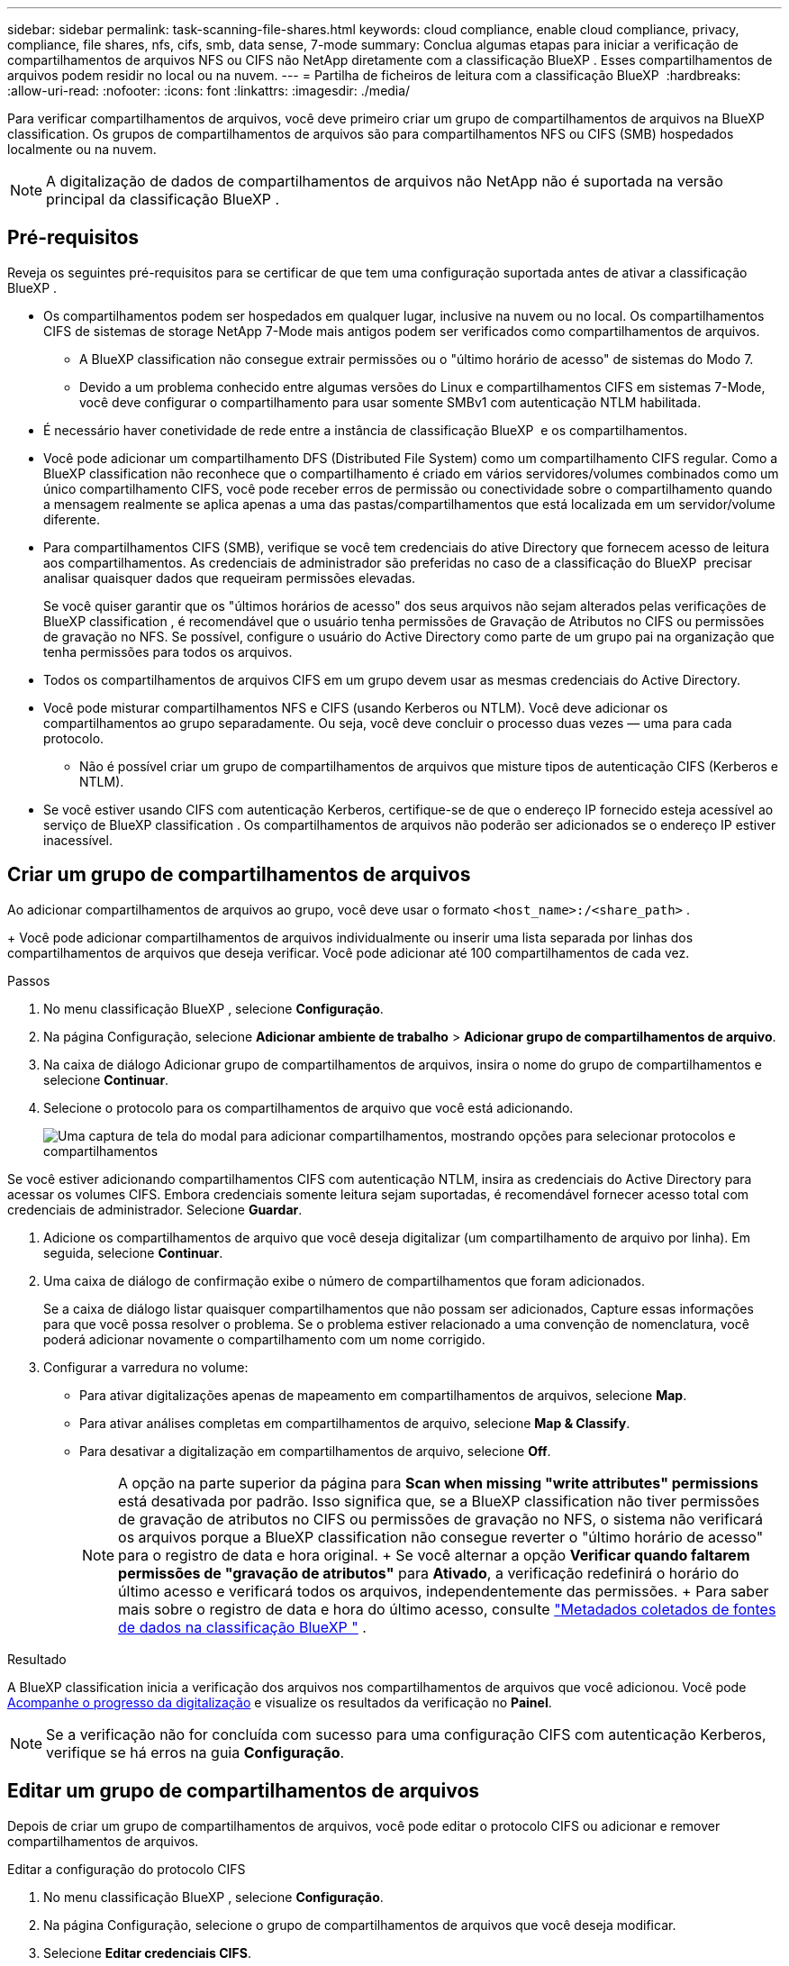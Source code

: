 ---
sidebar: sidebar 
permalink: task-scanning-file-shares.html 
keywords: cloud compliance, enable cloud compliance, privacy, compliance, file shares, nfs, cifs, smb, data sense, 7-mode 
summary: Conclua algumas etapas para iniciar a verificação de compartilhamentos de arquivos NFS ou CIFS não NetApp diretamente com a classificação BlueXP . Esses compartilhamentos de arquivos podem residir no local ou na nuvem. 
---
= Partilha de ficheiros de leitura com a classificação BlueXP 
:hardbreaks:
:allow-uri-read: 
:nofooter: 
:icons: font
:linkattrs: 
:imagesdir: ./media/


[role="lead"]
Para verificar compartilhamentos de arquivos, você deve primeiro criar um grupo de compartilhamentos de arquivos na BlueXP classification. Os grupos de compartilhamentos de arquivos são para compartilhamentos NFS ou CIFS (SMB) hospedados localmente ou na nuvem.


NOTE: A digitalização de dados de compartilhamentos de arquivos não NetApp não é suportada na versão principal da classificação BlueXP .



== Pré-requisitos

Reveja os seguintes pré-requisitos para se certificar de que tem uma configuração suportada antes de ativar a classificação BlueXP .

* Os compartilhamentos podem ser hospedados em qualquer lugar, inclusive na nuvem ou no local. Os compartilhamentos CIFS de sistemas de storage NetApp 7-Mode mais antigos podem ser verificados como compartilhamentos de arquivos.
+
** A BlueXP classification não consegue extrair permissões ou o "último horário de acesso" de sistemas do Modo 7.
** Devido a um problema conhecido entre algumas versões do Linux e compartilhamentos CIFS em sistemas 7-Mode, você deve configurar o compartilhamento para usar somente SMBv1 com autenticação NTLM habilitada.


* É necessário haver conetividade de rede entre a instância de classificação BlueXP  e os compartilhamentos.
* Você pode adicionar um compartilhamento DFS (Distributed File System) como um compartilhamento CIFS regular. Como a BlueXP classification não reconhece que o compartilhamento é criado em vários servidores/volumes combinados como um único compartilhamento CIFS, você pode receber erros de permissão ou conectividade sobre o compartilhamento quando a mensagem realmente se aplica apenas a uma das pastas/compartilhamentos que está localizada em um servidor/volume diferente.
* Para compartilhamentos CIFS (SMB), verifique se você tem credenciais do ative Directory que fornecem acesso de leitura aos compartilhamentos. As credenciais de administrador são preferidas no caso de a classificação do BlueXP  precisar analisar quaisquer dados que requeiram permissões elevadas.
+
Se você quiser garantir que os "últimos horários de acesso" dos seus arquivos não sejam alterados pelas verificações de BlueXP classification , é recomendável que o usuário tenha permissões de Gravação de Atributos no CIFS ou permissões de gravação no NFS. Se possível, configure o usuário do Active Directory como parte de um grupo pai na organização que tenha permissões para todos os arquivos.

* Todos os compartilhamentos de arquivos CIFS em um grupo devem usar as mesmas credenciais do Active Directory.
* Você pode misturar compartilhamentos NFS e CIFS (usando Kerberos ou NTLM). Você deve adicionar os compartilhamentos ao grupo separadamente. Ou seja, você deve concluir o processo duas vezes — uma para cada protocolo.
+
** Não é possível criar um grupo de compartilhamentos de arquivos que misture tipos de autenticação CIFS (Kerberos e NTLM).


* Se você estiver usando CIFS com autenticação Kerberos, certifique-se de que o endereço IP fornecido esteja acessível ao serviço de BlueXP classification . Os compartilhamentos de arquivos não poderão ser adicionados se o endereço IP estiver inacessível.




== Criar um grupo de compartilhamentos de arquivos

Ao adicionar compartilhamentos de arquivos ao grupo, você deve usar o formato  `<host_name>:/<share_path>` .

+ Você pode adicionar compartilhamentos de arquivos individualmente ou inserir uma lista separada por linhas dos compartilhamentos de arquivos que deseja verificar. Você pode adicionar até 100 compartilhamentos de cada vez.

.Passos
. No menu classificação BlueXP , selecione *Configuração*.
. Na página Configuração, selecione *Adicionar ambiente de trabalho* > *Adicionar grupo de compartilhamentos de arquivo*.
. Na caixa de diálogo Adicionar grupo de compartilhamentos de arquivos, insira o nome do grupo de compartilhamentos e selecione *Continuar*.
. Selecione o protocolo para os compartilhamentos de arquivo que você está adicionando.
+
image:screen-cl-config-shares-add.png["Uma captura de tela do modal para adicionar compartilhamentos, mostrando opções para selecionar protocolos e compartilhamentos"]



.Se você estiver adicionando compartilhamentos CIFS com autenticação NTLM, insira as credenciais do Active Directory para acessar os volumes CIFS. Embora credenciais somente leitura sejam suportadas, é recomendável fornecer acesso total com credenciais de administrador. Selecione **Guardar**.
. Adicione os compartilhamentos de arquivo que você deseja digitalizar (um compartilhamento de arquivo por linha). Em seguida, selecione **Continuar**.
. Uma caixa de diálogo de confirmação exibe o número de compartilhamentos que foram adicionados.
+
Se a caixa de diálogo listar quaisquer compartilhamentos que não possam ser adicionados, Capture essas informações para que você possa resolver o problema. Se o problema estiver relacionado a uma convenção de nomenclatura, você poderá adicionar novamente o compartilhamento com um nome corrigido.

. Configurar a varredura no volume:
+
** Para ativar digitalizações apenas de mapeamento em compartilhamentos de arquivos, selecione *Map*.
** Para ativar análises completas em compartilhamentos de arquivo, selecione *Map & Classify*.
** Para desativar a digitalização em compartilhamentos de arquivo, selecione *Off*.
+

NOTE: A opção na parte superior da página para *Scan when missing "write attributes" permissions* está desativada por padrão. Isso significa que, se a BlueXP classification não tiver permissões de gravação de atributos no CIFS ou permissões de gravação no NFS, o sistema não verificará os arquivos porque a BlueXP classification não consegue reverter o "último horário de acesso" para o registro de data e hora original. + Se você alternar a opção *Verificar quando faltarem permissões de "gravação de atributos"* para *Ativado*, a verificação redefinirá o horário do último acesso e verificará todos os arquivos, independentemente das permissões. + Para saber mais sobre o registro de data e hora do último acesso, consulte link:link:reference-collected-metadata.html#last-access-time-timestamp["Metadados coletados de fontes de dados na classificação BlueXP "] .





.Resultado
A BlueXP classification inicia a verificação dos arquivos nos compartilhamentos de arquivos que você adicionou. Você pode xref:#track-the-scanning-progress[Acompanhe o progresso da digitalização] e visualize os resultados da verificação no **Painel**.


NOTE: Se a verificação não for concluída com sucesso para uma configuração CIFS com autenticação Kerberos, verifique se há erros na guia **Configuração**.



== Editar um grupo de compartilhamentos de arquivos

Depois de criar um grupo de compartilhamentos de arquivos, você pode editar o protocolo CIFS ou adicionar e remover compartilhamentos de arquivos.

.Editar a configuração do protocolo CIFS
. No menu classificação BlueXP , selecione *Configuração*.
. Na página Configuração, selecione o grupo de compartilhamentos de arquivos que você deseja modificar.
. Selecione **Editar credenciais CIFS**.
+
image:screenshot-edit-cifs-credential.png["Captura de tela do menu Editar credenciais CIFS."]

. Escolha o método de autenticação: **NTLM** ou **Kerberos**.
. Digite o **Nome de usuário** e a **Senha** do Active Directory.
. Selecione **Salvar** para concluir o processo.


.Adicionar compartilhamentos de arquivos às verificações de conformidade
. No menu classificação BlueXP , selecione *Configuração*.
. Na página Configuração, selecione o grupo de compartilhamentos de arquivos que você deseja modificar.
. Selecione **+ Adicionar compartilhamentos**.
. Selecione o protocolo para os compartilhamentos de arquivo que você está adicionando.
+
image:screen-cl-config-shares-add.png["Uma captura de tela do modal para adicionar compartilhamentos, mostrando opções para selecionar protocolos e compartilhamentos"]

+
Se você estiver adicionando compartilhamentos de arquivos a um protocolo já configurado, nenhuma alteração será necessária.

+
Se você estiver adicionando compartilhamentos de arquivos com um segundo protocolo, certifique-se de ter configurado corretamente a autenticação conforme detalhado no link:#prerequisites["pré-requisitos"] .

. Adicione os compartilhamentos de arquivos que deseja escanear (um compartilhamento de arquivo por linha) usando o formato  `<host_name>:/<share_path>` .
. Selecione **Continuar** para concluir a adição dos compartilhamentos de arquivos.


.Remover um compartilhamento de arquivos de verificações de conformidade
. No menu classificação BlueXP , selecione *Configuração*.
. Selecione o ambiente de trabalho do qual você deseja remover os compartilhamentos de arquivos.
. Selecione *Configuração*.
. Na página Configuração, selecione as ações image:button-actions-horizontal.png["Ícone ações"] para o compartilhamento de arquivos que deseja remover.
. No menu ações, selecione *Remover compartilhamento*.




== Acompanhe o progresso da digitalização

Pode acompanhar o progresso da digitalização inicial.

. Selecione o menu **Configuração**.
. Selecione a **Configuração do ambiente de trabalho**.
+
O progresso de cada exame é apresentado como uma barra de progresso.

. Passe o Mouse sobre a barra de progresso para ver o número de arquivos digitalizados em relação ao total de arquivos no volume.

